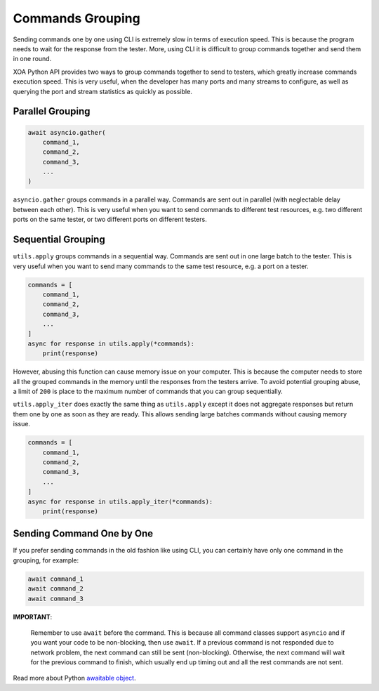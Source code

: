 Commands Grouping
===================

Sending commands one by one using CLI is extremely slow in terms of execution speed. This is because the program needs to wait for the response from the tester. More, using CLI it is difficult to group commands together and send them in one round.

XOA Python API provides two ways to group commands together to send to testers, which greatly increase commands execution speed. This is very useful, when the developer has many ports and many streams to configure, as well as querying the port and stream statistics as quickly as possible.

Parallel Grouping
------------------

.. code-block:: python

    await asyncio.gather(
        command_1,
        command_2,
        command_3,
        ...
    )


``asyncio.gather`` groups commands in a parallel way. Commands are sent out in parallel (with neglectable delay between each other). This is very useful when you want to send commands to different test resources, e.g. two different ports on the same tester, or two different ports on different testers.

Sequential Grouping
---------------------

``utils.apply`` groups commands in a sequential way. Commands are sent out in one large batch to the tester. This is very useful when you want to send many commands to the same test resource, e.g. a port on a tester.

.. code-block:: python

    commands = [
        command_1,
        command_2,
        command_3,
        ...
    ]
    async for response in utils.apply(*commands):
        print(response)

However, abusing this function can cause memory issue on your computer. This is because the computer needs to store all the grouped commands in the memory until the responses from the testers arrive. To avoid potential grouping abuse, a limit of ``200`` is place to the maximum number of  commands that you can group sequentially.


``utils.apply_iter`` does exactly the same thing as ``utils.apply`` except it does not aggregate responses but return them one by one as soon as they are ready. This allows sending large batches commands without causing memory issue.

.. code-block:: python

    commands = [
        command_1,
        command_2,
        command_3,
        ...
    ]
    async for response in utils.apply_iter(*commands):
        print(response)


Sending Command One by One
----------------------------

If you prefer sending commands in the old fashion like using CLI, you can certainly have only one command in the grouping, for example:

.. code-block:: python

    await command_1
    await command_2
    await command_3


**IMPORTANT**:

    Remember to use ``await`` before the command. This is because all command classes support ``asyncio`` and if you want your code to be non-blocking, then use ``await``. If a previous command is not responded due to network problem, the next command can still be sent (non-blocking). Otherwise, the next command will wait for the previous command to finish, which usually end up timing out and all the rest commands are not sent.


Read more about Python `awaitable object`_.

.. _awaitable object: https://docs.python.org/3/library/asyncio-task.html#id2